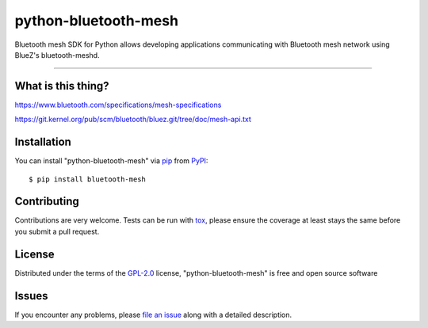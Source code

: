 =====================
python-bluetooth-mesh
=====================

.. image:: https://img.shields.io/pypi/v/bluetooth-mesh.svg
    :target: https://pypi.org/project/bluetooth-mesh
    :alt: PyPI version

.. image:: https://img.shields.io/pypi/pyversions/bluetooth-mesh.svg
    :target: https://pypi.org/project/bluetooth-mesh
    :alt: Python versions

.. image:: https://travis-ci.org/SilvairGit/python-bluetooth-mesh.svg?branch=master
    :target: https://travis-ci.org/SilvairGit/python-bluetooth-mesh
    :alt: See Build Status on Travis CI

.. image:: https://readthedocs.org/projects/python-bluetooth-mesh/badge/?version=latest
    :target: https://python-bluetooth-mesh.readthedocs.io/en/latest/?badge=latest
    :alt: Documentation Status

Bluetooth mesh SDK for Python allows developing applications communicating with
Bluetooth mesh network using BlueZ's bluetooth-meshd.

----

What is this thing?
-------------------

https://www.bluetooth.com/specifications/mesh-specifications

https://git.kernel.org/pub/scm/bluetooth/bluez.git/tree/doc/mesh-api.txt


Installation
------------

You can install "python-bluetooth-mesh" via `pip`_ from `PyPI`_::

    $ pip install bluetooth-mesh


Contributing
------------
Contributions are very welcome. Tests can be run with `tox`_, please ensure
the coverage at least stays the same before you submit a pull request.


License
-------

Distributed under the terms of the `GPL-2.0`_ license, "python-bluetooth-mesh" is
free and open source software


Issues
------

If you encounter any problems, please `file an issue`_ along with a detailed description.

.. _`GPL-2.0`: http://opensource.org/licenses/GPL-2.0
.. _`file an issue`: https://github.com/SilvairGit/python-bluetooth-mesh/issues
.. _`pytest`: https://github.com/pytest-dev/pytest
.. _`tox`: https://tox.readthedocs.io/en/latest/
.. _`pip`: https://pypi.org/project/pip/
.. _`PyPI`: https://pypi.org/project
